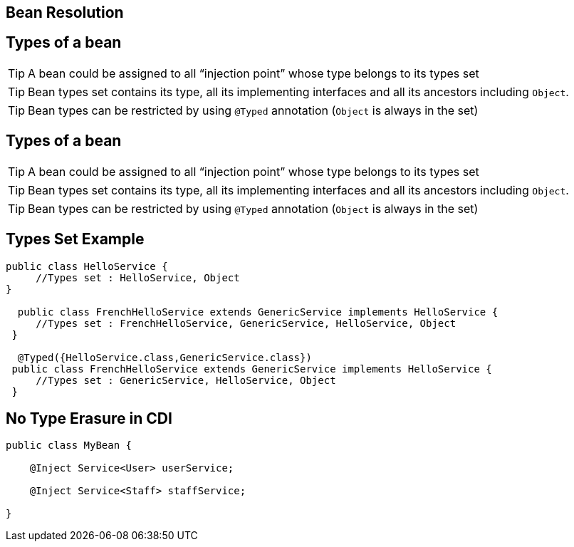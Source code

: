 [.intro]
== Bean Resolution


[.topic]
== Types of a bean

TIP: A bean could be assigned to all “injection point” whose type belongs to its types set

TIP: Bean types set contains its type, all its implementing interfaces and all its ancestors including `Object`.

TIP: Bean types can be restricted by using `@Typed` annotation (`Object` is always in the set)


[.topic]
== Types of a bean

TIP: A bean could be assigned to all “injection point” whose type belongs to its types set

TIP: Bean types set contains its type, all its implementing interfaces and all its ancestors including `Object`.

TIP: Bean types can be restricted by using `@Typed` annotation (`Object` is always in the set)

[.topic]
== Types Set Example

[source, subs="verbatim,quotes", role="smaller"]
----
public class HelloService {
     //Types set : HelloService, Object 
}

  public class FrenchHelloService extends GenericService implements HelloService {
     //Types set : FrenchHelloService, GenericService, HelloService, Object
 }

  @Typed({HelloService.class,GenericService.class})
 public class FrenchHelloService extends GenericService implements HelloService {
     //Types set : GenericService, HelloService, Object
 }
----


[.topic]
== No Type Erasure in CDI

[source, subs="verbatim,quotes"]
----
public class MyBean {

    @Inject Service<User> userService;

    @Inject Service<Staff> staffService;
    
}
----